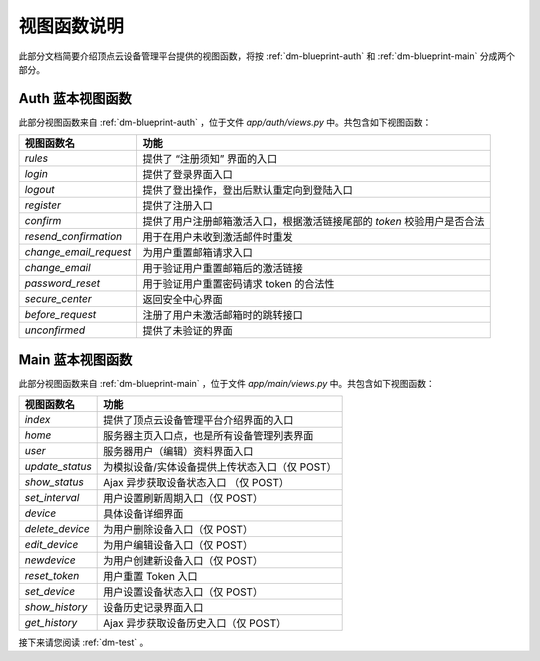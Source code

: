 .. _dm-viewfunction:

视图函数说明
===============

此部分文档简要介绍顶点云设备管理平台提供的视图函数，将按 :ref:`dm-blueprint-auth` 和 :ref:`dm-blueprint-main` 分成两个部分。

.. _dm-viewfunction-auth:

Auth 蓝本视图函数
---------------------

此部分视图函数来自 :ref:`dm-blueprint-auth` ，位于文件 `app/auth/views.py` 中。共包含如下视图函数：

+--------------------------+---------------------------------------------------------------------------+
| 视图函数名               | 功能                                                                      |
+==========================+===========================================================================+
| `rules`                  | 提供了 “注册须知” 界面的入口                                              |
+--------------------------+---------------------------------------------------------------------------+
| `login`                  | 提供了登录界面入口                                                        |
+--------------------------+---------------------------------------------------------------------------+
| `logout`                 | 提供了登出操作，登出后默认重定向到登陆入口                                |
+--------------------------+---------------------------------------------------------------------------+
| `register`               | 提供了注册入口                                                            |  
+--------------------------+---------------------------------------------------------------------------+
| `confirm`                | 提供了用户注册邮箱激活入口，根据激活链接尾部的 `token` 校验用户是否合法   | 
+--------------------------+---------------------------------------------------------------------------+
| `resend_confirmation`    | 用于在用户未收到激活邮件时重发                                            |
+--------------------------+---------------------------------------------------------------------------+
| `change_email_request`   | 为用户重置邮箱请求入口                                                    |
+--------------------------+---------------------------------------------------------------------------+
| `change_email`           | 用于验证用户重置邮箱后的激活链接                                          |
+--------------------------+---------------------------------------------------------------------------+
| `password_reset`         | 用于验证用户重置密码请求 token 的合法性                                   |
+--------------------------+---------------------------------------------------------------------------+
| `secure_center`          | 返回安全中心界面                                                          |
+--------------------------+---------------------------------------------------------------------------+
| `before_request`         | 注册了用户未激活邮箱时的跳转接口                                          |
+--------------------------+---------------------------------------------------------------------------+
| `unconfirmed`            | 提供了未验证的界面                                                        |
+--------------------------+---------------------------------------------------------------------------+

.. _dm-viewfunction-main:

Main 蓝本视图函数
---------------------

此部分视图函数来自 :ref:`dm-blueprint-main` ，位于文件 `app/main/views.py` 中。共包含如下视图函数：

+-----------------------------+---------------------------------------------------------------------------+
| 视图函数名                  | 功能                                                                      |
+=============================+===========================================================================+
| `index`                     | 提供了顶点云设备管理平台介绍界面的入口                                    |
+-----------------------------+---------------------------------------------------------------------------+
| `home`                      | 服务器主页入口点，也是所有设备管理列表界面                                |
+-----------------------------+---------------------------------------------------------------------------+
| `user`                      | 服务器用户（编辑）资料界面入口                                            |
+-----------------------------+---------------------------------------------------------------------------+
| `update_status`             | 为模拟设备/实体设备提供上传状态入口（仅 POST）                            |
+-----------------------------+---------------------------------------------------------------------------+
| `show_status`               | Ajax 异步获取设备状态入口     （仅 POST）                                 |
+-----------------------------+---------------------------------------------------------------------------+
| `set_interval`              | 用户设置刷新周期入口（仅 POST）                                           |
+-----------------------------+---------------------------------------------------------------------------+
| `device`                    | 具体设备详细界面                                                          |
+-----------------------------+---------------------------------------------------------------------------+
| `delete_device`             | 为用户删除设备入口（仅 POST）                                             |
+-----------------------------+---------------------------------------------------------------------------+
| `edit_device`               | 为用户编辑设备入口（仅 POST）                                             |
+-----------------------------+---------------------------------------------------------------------------+
| `newdevice`                 | 为用户创建新设备入口（仅 POST）                                           |
+-----------------------------+---------------------------------------------------------------------------+
| `reset_token`               | 用户重置 Token 入口                                                       |
+-----------------------------+---------------------------------------------------------------------------+
| `set_device`                | 用户设置设备状态入口（仅 POST）                                           |
+-----------------------------+---------------------------------------------------------------------------+
| `show_history`              | 设备历史记录界面入口                                                      |
+-----------------------------+---------------------------------------------------------------------------+
| `get_history`               | Ajax 异步获取设备历史入口（仅 POST）                                      |
+-----------------------------+---------------------------------------------------------------------------+


接下来请您阅读 :ref:`dm-test` 。
